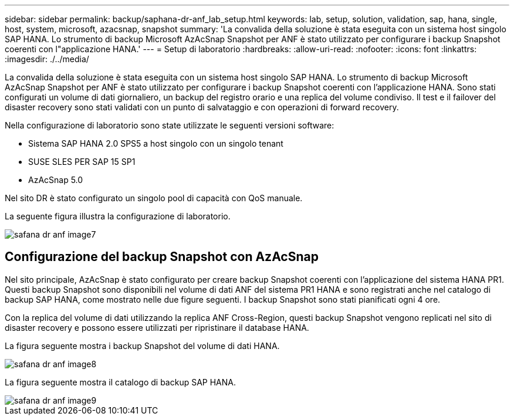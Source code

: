 ---
sidebar: sidebar 
permalink: backup/saphana-dr-anf_lab_setup.html 
keywords: lab, setup, solution, validation, sap, hana, single, host, system, microsoft, azacsnap, snapshot 
summary: 'La convalida della soluzione è stata eseguita con un sistema host singolo SAP HANA. Lo strumento di backup Microsoft AzAcSnap Snapshot per ANF è stato utilizzato per configurare i backup Snapshot coerenti con l"applicazione HANA.' 
---
= Setup di laboratorio
:hardbreaks:
:allow-uri-read: 
:nofooter: 
:icons: font
:linkattrs: 
:imagesdir: ./../media/


[role="lead"]
La convalida della soluzione è stata eseguita con un sistema host singolo SAP HANA. Lo strumento di backup Microsoft AzAcSnap Snapshot per ANF è stato utilizzato per configurare i backup Snapshot coerenti con l'applicazione HANA. Sono stati configurati un volume di dati giornaliero, un backup del registro orario e una replica del volume condiviso. Il test e il failover del disaster recovery sono stati validati con un punto di salvataggio e con operazioni di forward recovery.

Nella configurazione di laboratorio sono state utilizzate le seguenti versioni software:

* Sistema SAP HANA 2.0 SPS5 a host singolo con un singolo tenant
* SUSE SLES PER SAP 15 SP1
* AzAcSnap 5.0


Nel sito DR è stato configurato un singolo pool di capacità con QoS manuale.

La seguente figura illustra la configurazione di laboratorio.

image::saphana-dr-anf_image7.png[safana dr anf image7]



== Configurazione del backup Snapshot con AzAcSnap

Nel sito principale, AzAcSnap è stato configurato per creare backup Snapshot coerenti con l'applicazione del sistema HANA PR1. Questi backup Snapshot sono disponibili nel volume di dati ANF del sistema PR1 HANA e sono registrati anche nel catalogo di backup SAP HANA, come mostrato nelle due figure seguenti. I backup Snapshot sono stati pianificati ogni 4 ore.

Con la replica del volume di dati utilizzando la replica ANF Cross-Region, questi backup Snapshot vengono replicati nel sito di disaster recovery e possono essere utilizzati per ripristinare il database HANA.

La figura seguente mostra i backup Snapshot del volume di dati HANA.

image::saphana-dr-anf_image8.png[safana dr anf image8]

La figura seguente mostra il catalogo di backup SAP HANA.

image::saphana-dr-anf_image9.png[safana dr anf image9]
